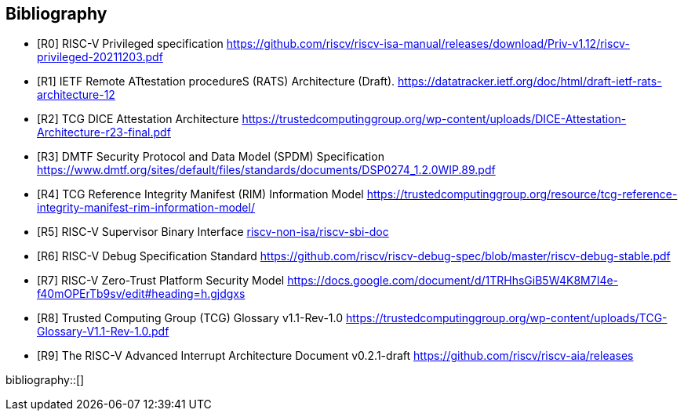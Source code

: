 [bibliography]
== Bibliography

* [[[R0]]] RISC-V Privileged specification
https://github.com/riscv/riscv-isa-manual/releases/download/Priv-v1.12/riscv-privileged-20211203.pdf

* [[[R1]]] IETF Remote ATtestation procedureS (RATS) Architecture (Draft).
https://datatracker.ietf.org/doc/html/draft-ietf-rats-architecture-12

* [[[R2]]] TCG DICE Attestation Architecture
https://trustedcomputinggroup.org/wp-content/uploads/DICE-Attestation-Architecture-r23-final.pdf

* [[[R3]]] DMTF Security Protocol and Data Model (SPDM) Specification
https://www.dmtf.org/sites/default/files/standards/documents/DSP0274_1.2.0WIP.89.pdf

* [[[R4]]] TCG Reference Integrity Manifest (RIM) Information Model
https://trustedcomputinggroup.org/resource/tcg-reference-integrity-manifest-rim-information-model/

* [[[R5]]] RISC-V Supervisor Binary Interface
https://github.com/riscv-non-isa/riscv-sbi-doc[riscv-non-isa/riscv-sbi-doc]

* [[[R6]]] RISC-V Debug Specification Standard
https://github.com/riscv/riscv-debug-spec/blob/master/riscv-debug-stable.pdf

* [[[R7]]] RISC-V Zero-Trust Platform Security Model
https://docs.google.com/document/d/1TRHhsGiB5W4K8M7I4e-f40mOPErTb9sv/edit#heading=h.gjdgxs

* [[[R8]]] Trusted Computing Group (TCG) Glossary v1.1-Rev-1.0
https://trustedcomputinggroup.org/wp-content/uploads/TCG-Glossary-V1.1-Rev-1.0.pdf

* [[[R9]]] The RISC-V Advanced Interrupt Architecture Document v0.2.1-draft
https://github.com/riscv/riscv-aia/releases[https://github.com/riscv/riscv-aia/releases]


bibliography::[]
